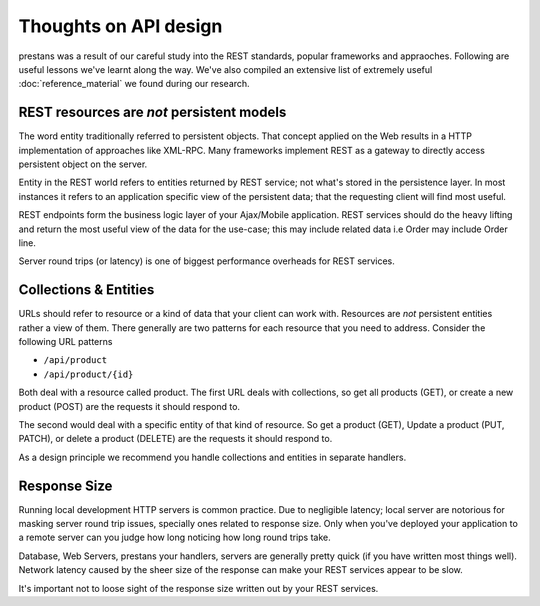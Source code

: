 ======================
Thoughts on API design
======================

prestans was a result of our careful study into the REST standards, popular frameworks and appraoches. Following are useful lessons we've learnt along the way. We've also compiled an extensive list of extremely useful :doc:`reference_material` we found during our research.

REST resources are *not* persistent models
==========================================

The word entity traditionally referred to persistent objects. That concept applied on the Web results in a HTTP implementation of approaches like XML-RPC. Many frameworks implement REST as a gateway to directly access persistent object on the server.

Entity in the REST world refers to entities returned by REST service; not what's stored in the persistence layer. In most instances it refers to an application specific view of the persistent data; that the requesting client will find most useful.

REST endpoints form the business logic layer of your Ajax/Mobile application. REST services should do the heavy lifting and return the most useful view of the data for the use-case; this may include related data i.e Order may include Order line.

Server round trips (or latency) is one of biggest performance overheads for REST services.

Collections & Entities
======================

URLs should refer to resource or a kind of data that your client can work with. Resources are *not* persistent entities rather a view of them. There generally are two patterns for each resource that you need to address. Consider the following URL patterns

* ``/api/product``
* ``/api/product/{id}``

Both deal with a resource called product. The first URL deals with collections, so get all products (GET), or create a new product (POST) are the requests it should respond to. 

The second would deal with a specific entity of that kind of resource. So get a product (GET), Update a product (PUT, PATCH), or delete a product (DELETE) are the requests it should respond to.

As a design principle we recommend you handle collections and entities in separate handlers.

Response Size
=============

Running local development HTTP servers is common practice. Due to negligible latency; local server are notorious for masking server round trip issues, specially ones related to response size. Only when you've deployed your application to a remote server can you judge how long noticing how long round trips take.

Database, Web Servers, prestans your handlers, servers are generally pretty quick (if you have written most things well). Network latency caused by the sheer size of the response can make your REST services appear to be slow. 

It's important not to loose sight of the response size written out by your REST services.